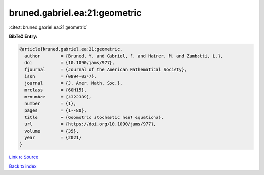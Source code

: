 bruned.gabriel.ea:21:geometric
==============================

:cite:t:`bruned.gabriel.ea:21:geometric`

**BibTeX Entry:**

.. code-block:: bibtex

   @article{bruned.gabriel.ea:21:geometric,
     author        = {Bruned, Y. and Gabriel, F. and Hairer, M. and Zambotti, L.},
     doi           = {10.1090/jams/977},
     fjournal      = {Journal of the American Mathematical Society},
     issn          = {0894-0347},
     journal       = {J. Amer. Math. Soc.},
     mrclass       = {60H15},
     mrnumber      = {4322389},
     number        = {1},
     pages         = {1--80},
     title         = {Geometric stochastic heat equations},
     url           = {https://doi.org/10.1090/jams/977},
     volume        = {35},
     year          = {2021}
   }

`Link to Source <https://doi.org/10.1090/jams/977},>`_


`Back to index <../By-Cite-Keys.html>`_
